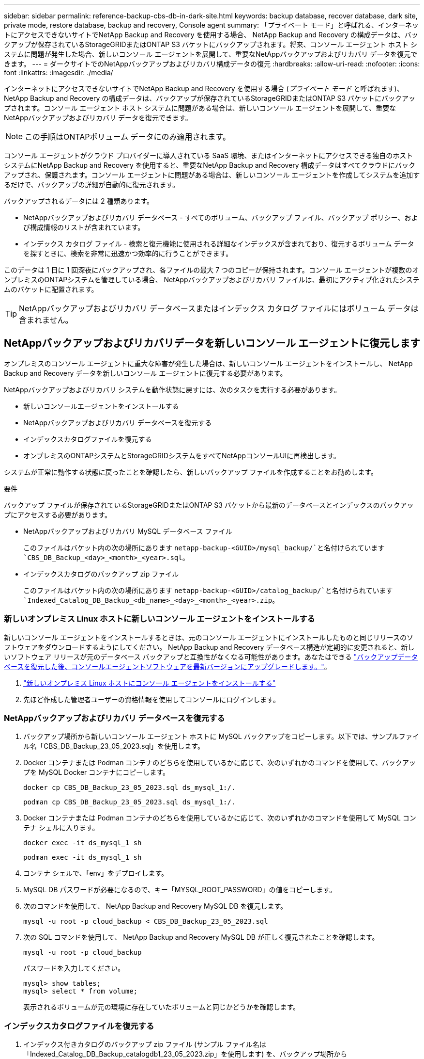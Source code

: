 ---
sidebar: sidebar 
permalink: reference-backup-cbs-db-in-dark-site.html 
keywords: backup database, recover database, dark site, private mode, restore database, backup and recovery, Console agent 
summary: 「プライベート モード」と呼ばれる、インターネットにアクセスできないサイトでNetApp Backup and Recovery を使用する場合、 NetApp Backup and Recovery の構成データは、バックアップが保存されているStorageGRIDまたはONTAP S3 バケットにバックアップされます。将来、コンソール エージェント ホスト システムに問題が発生した場合、新しいコンソール エージェントを展開して、重要なNetAppバックアップおよびリカバリ データを復元できます。 
---
= ダークサイトでのNetAppバックアップおよびリカバリ構成データの復元
:hardbreaks:
:allow-uri-read: 
:nofooter: 
:icons: font
:linkattrs: 
:imagesdir: ./media/


[role="lead"]
インターネットにアクセスできないサイトでNetApp Backup and Recovery を使用する場合 (_プライベート モード_ と呼ばれます)、 NetApp Backup and Recovery の構成データは、バックアップが保存されているStorageGRIDまたはONTAP S3 バケットにバックアップされます。コンソール エージェント ホスト システムに問題がある場合は、新しいコンソール エージェントを展開して、重要なNetAppバックアップおよびリカバリ データを復元できます。


NOTE: この手順はONTAPボリューム データにのみ適用されます。

コンソール エージェントがクラウド プロバイダーに導入されている SaaS 環境、またはインターネットにアクセスできる独自のホスト システムにNetApp Backup and Recovery を使用すると、重要なNetApp Backup and Recovery 構成データはすべてクラウドにバックアップされ、保護されます。コンソール エージェントに問題がある場合は、新しいコンソール エージェントを作成してシステムを追加するだけで、バックアップの詳細が自動的に復元されます。

バックアップされるデータには 2 種類あります。

* NetAppバックアップおよびリカバリ データベース - すべてのボリューム、バックアップ ファイル、バックアップ ポリシー、および構成情報のリストが含まれています。
* インデックス カタログ ファイル - 検索と復元機能に使用される詳細なインデックスが含まれており、復元するボリューム データを探すときに、検索を非常に迅速かつ効率的に行うことができます。


このデータは 1 日に 1 回深夜にバックアップされ、各ファイルの最大 7 つのコピーが保持されます。コンソール エージェントが複数のオンプレミスのONTAPシステムを管理している場合、 NetAppバックアップおよびリカバリ ファイルは、最初にアクティブ化されたシステムのバケットに配置されます。


TIP: NetAppバックアップおよびリカバリ データベースまたはインデックス カタログ ファイルにはボリューム データは含まれません。



== NetAppバックアップおよびリカバリデータを新しいコンソール エージェントに復元します

オンプレミスのコンソール エージェントに重大な障害が発生した場合は、新しいコンソール エージェントをインストールし、 NetApp Backup and Recovery データを新しいコンソール エージェントに復元する必要があります。

NetAppバックアップおよびリカバリ システムを動作状態に戻すには、次のタスクを実行する必要があります。

* 新しいコンソールエージェントをインストールする
* NetAppバックアップおよびリカバリ データベースを復元する
* インデックスカタログファイルを復元する
* オンプレミスのONTAPシステムとStorageGRIDシステムをすべてNetAppコンソールUIに再検出します。


システムが正常に動作する状態に戻ったことを確認したら、新しいバックアップ ファイルを作成することをお勧めします。

.要件
バックアップ ファイルが保存されているStorageGRIDまたはONTAP S3 バケットから最新のデータベースとインデックスのバックアップにアクセスする必要があります。

* NetAppバックアップおよびリカバリ MySQL データベース ファイル
+
このファイルはバケット内の次の場所にあります `netapp-backup-<GUID>/mysql_backup/`と名付けられています `CBS_DB_Backup_<day>_<month>_<year>.sql`。

* インデックスカタログのバックアップ zip ファイル
+
このファイルはバケット内の次の場所にあります `netapp-backup-<GUID>/catalog_backup/`と名付けられています `Indexed_Catalog_DB_Backup_<db_name>_<day>_<month>_<year>.zip`。





=== 新しいオンプレミス Linux ホストに新しいコンソール エージェントをインストールする

新しいコンソール エージェントをインストールするときは、元のコンソール エージェントにインストールしたものと同じリリースのソフトウェアをダウンロードするようにしてください。 NetApp Backup and Recovery データベース構造が定期的に変更されると、新しいソフトウェア リリースが元のデータベース バックアップと互換性がなくなる可能性があります。あなたはできる https://docs.netapp.com/us-en/console-setup-admin/task-upgrade-connector.html["バックアップデータベースを復元した後、コンソールエージェントソフトウェアを最新バージョンにアップグレードします。"^]。

. https://docs.netapp.com/us-en/console-setup-admin/task-quick-start-private-mode.html["新しいオンプレミス Linux ホストにコンソール エージェントをインストールする"^]
. 先ほど作成した管理者ユーザーの資格情報を使用してコンソールにログインします。




=== NetAppバックアップおよびリカバリ データベースを復元する

. バックアップ場所から新しいコンソール エージェント ホストに MySQL バックアップをコピーします。以下では、サンプルファイル名「CBS_DB_Backup_23_05_2023.sql」を使用します。
. Docker コンテナまたは Podman コンテナのどちらを使用しているかに応じて、次のいずれかのコマンドを使用して、バックアップを MySQL Docker コンテナにコピーします。
+
[source, cli]
----
docker cp CBS_DB_Backup_23_05_2023.sql ds_mysql_1:/.
----
+
[source, cli]
----
podman cp CBS_DB_Backup_23_05_2023.sql ds_mysql_1:/.
----
. Docker コンテナまたは Podman コンテナのどちらを使用しているかに応じて、次のいずれかのコマンドを使用して MySQL コンテナ シェルに入ります。
+
[source, cli]
----
docker exec -it ds_mysql_1 sh
----
+
[source, cli]
----
podman exec -it ds_mysql_1 sh
----
. コンテナ シェルで、「env」をデプロイします。
. MySQL DB パスワードが必要になるので、キー「MYSQL_ROOT_PASSWORD」の値をコピーします。
. 次のコマンドを使用して、 NetApp Backup and Recovery MySQL DB を復元します。
+
[source, cli]
----
mysql -u root -p cloud_backup < CBS_DB_Backup_23_05_2023.sql
----
. 次の SQL コマンドを使用して、 NetApp Backup and Recovery MySQL DB が正しく復元されたことを確認します。
+
[source, cli]
----
mysql -u root -p cloud_backup
----
+
パスワードを入力してください。

+
[source, cli]
----
mysql> show tables;
mysql> select * from volume;
----
+
表示されるボリュームが元の環境に存在していたボリュームと同じかどうかを確認します。





=== インデックスカタログファイルを復元する

. インデックス付きカタログのバックアップ zip ファイル (サンプル ファイル名は「Indexed_Catalog_DB_Backup_catalogdb1_23_05_2023.zip」を使用します) を、バックアップ場所から「/opt/application/netapp/cbs」フォルダー内の新しいコンソール エージェント ホストにコピーします。
. 次のコマンドを使用して、「Indexed_Catalog_DB_Backup_catalogdb1_23_05_2023.zip」ファイルを解凍します。
+
[source, cli]
----
unzip Indexed_Catalog_DB_Backup_catalogdb1_23_05_2023.zip -d catalogdb1
----
. *ls* コマンドを実行して、フォルダー「catalogdb1」が作成され、その下にサブフォルダー「changes」と「snapshots」が作成されていることを確認します。




=== ONTAPクラスタとStorageGRIDシステムを発見

. https://docs.netapp.com/us-en/storage-management-ontap-onprem/task-discovering-ontap.html#discover-clusters-using-a-connector["オンプレミスのONTAPシステムをすべて見る"^]以前の環境で利用可能でした。これには、S3 サーバーとして使用したONTAPシステムが含まれます。
. https://docs.netapp.com/us-en/storage-management-storagegrid/task-discover-storagegrid.html["StorageGRIDシステムを発見"^] 。




=== StorageGRID環境の詳細を設定する

元のコンソールエージェントセットアップで設定されたとおりに、 ONTAPシステムに関連付けられたStorageGRIDシステムの詳細を追加します。 https://docs.netapp.com/us-en/console-automation/index.html["NetAppコンソール API"^] 。

次の情報は、 NetAppコンソール 3.9.xx 以降のプライベート モード インストールに適用されます。古いバージョンの場合は、次の手順に従います。 https://community.netapp.com/t5/Tech-ONTAP-Blogs/DarkSite-Cloud-Backup-MySQL-and-Indexed-Catalog-Backup-and-Restore/ba-p/440800["DarkSite クラウドバックアップ: MySQL とインデックスカタログのバックアップと復元"^] 。

StorageGRIDにデータをバックアップするシステムごとにこれらの手順を実行する必要があります。

. 次の oauth/token API を使用して認証トークンを抽出します。
+
[source, http]
----
curl 'http://10.193.192.202/oauth/token' -X POST -H 'Accept: application/json' -H 'Accept-Language: en-US,en;q=0.5' -H 'Accept-Encoding: gzip, deflate' -H 'Content-Type: application/json' -d '{"username":"admin@netapp.com","password":"Netapp@123","grant_type":"password"}
> '
----
+
IP アドレス、ユーザー名、パスワードはカスタム値ですが、アカウント名はカスタム値ではありません。アカウント名は常に「account-DARKSITE1」になります。また、ユーザー名には電子メール形式の名前を使用する必要があります。

+
この API は次のような応答を返します。認証トークンは以下のように取得できます。

+
[source, text]
----
{"expires_in":21600,"access_token":"eyJhbGciOiJSUzI1NiIsInR5cCI6IkpXVCIsImtpZCI6IjJlMGFiZjRiIn0eyJzdWIiOiJvY2NtYXV0aHwxIiwiYXVkIjpbImh0dHBzOi8vYXBpLmNsb3VkLm5ldGFwcC5jb20iXSwiaHR0cDovL2Nsb3VkLm5ldGFwcC5jb20vZnVsbF9uYW1lIjoiYWRtaW4iLCJodHRwOi8vY2xvdWQubmV0YXBwLmNvbS9lbWFpbCI6ImFkbWluQG5ldGFwcC5jb20iLCJzY29wZSI6Im9wZW5pZCBwcm9maWxlIiwiaWF0IjoxNjcyNzM2MDIzLCJleHAiOjE2NzI3NTc2MjMsImlzcyI6Imh0dHA6Ly9vY2NtYXV0aDo4NDIwLyJ9CJtRpRDY23PokyLg1if67bmgnMcYxdCvBOY-ZUYWzhrWbbY_hqUH4T-114v_pNDsPyNDyWqHaKizThdjjHYHxm56vTz_Vdn4NqjaBDPwN9KAnC6Z88WA1cJ4WRQqj5ykODNDmrv5At_f9HHp0-xVMyHqywZ4nNFalMvAh4xESc5jfoKOZc-IOQdWm4F4LHpMzs4qFzCYthTuSKLYtqSTUrZB81-o-ipvrOqSo1iwIeHXZJJV-UsWun9daNgiYd_wX-4WWJViGEnDzzwOKfUoUoe1Fg3ch--7JFkFl-rrXDOjk1sUMumN3WHV9usp1PgBE5HAcJPrEBm0ValSZcUbiA"}
----
. tenancy/external/resource API を使用して、システム ID と X-Agent-Id を抽出します。
+
[source, http]
----
curl -X GET http://10.193.192.202/tenancy/external/resource?account=account-DARKSITE1 -H 'accept: application/json' -H 'authorization: Bearer eyJhbGciOiJSUzI1NiIsInR5cCI6IkpXVCIsImtpZCI6IjJlMGFiZjRiIn0eyJzdWIiOiJvY2NtYXV0aHwxIiwiYXVkIjpbImh0dHBzOi8vYXBpLmNsb3VkLm5ldGFwcC5jb20iXSwiaHR0cDovL2Nsb3VkLm5ldGFwcC5jb20vZnVsbF9uYW1lIjoiYWRtaW4iLCJodHRwOi8vY2xvdWQubmV0YXBwLmNvbS9lbWFpbCI6ImFkbWluQG5ldGFwcC5jb20iLCJzY29wZSI6Im9wZW5pZCBwcm9maWxlIiwiaWF0IjoxNjcyNzIyNzEzLCJleHAiOjE2NzI3NDQzMTMsImlzcyI6Imh0dHA6Ly9vY2NtYXV0aDo4NDIwLyJ9X_cQF8xttD0-S7sU2uph2cdu_kN-fLWpdJJX98HODwPpVUitLcxV28_sQhuopjWobozPelNISf7KvMqcoXc5kLDyX-yE0fH9gr4XgkdswjWcNvw2rRkFzjHpWrETgfqAMkZcAukV4DHuxogHWh6-DggB1NgPZT8A_szHinud5W0HJ9c4AaT0zC-sp81GaqMahPf0KcFVyjbBL4krOewgKHGFo_7ma_4mF39B1LCj7Vc2XvUd0wCaJvDMjwp19-KbZqmmBX9vDnYp7SSxC1hHJRDStcFgJLdJHtowweNH2829KsjEGBTTcBdO8SvIDtctNH_GAxwSgMT3zUfwaOimPw'
----
+
この API は次のような応答を返します。「resourceIdentifier」の下の値は _WorkingEnvironment Id_ を示し、「agentId」の下の値は _x-agent-id_ を示します。

. システムに関連付けられているStorageGRIDシステムの詳細を使用して、 NetApp Backup and Recovery データベースを更新します。以下に示すように、 StorageGRIDの完全修飾ドメイン名と、アクセス キーおよびストレージ キーを必ず入力してください。
+
[source, http]
----
curl -X POST 'http://10.193.192.202/account/account-DARKSITE1/providers/cloudmanager_cbs/api/v1/sg/credentials/working-environment/OnPremWorkingEnvironment-pMtZND0M' \
> --header 'authorization: Bearer eyJhbGciOiJSUzI1NiIsInR5cCI6IkpXVCIsImtpZCI6IjJlMGFiZjRiIn0eyJzdWIiOiJvY2NtYXV0aHwxIiwiYXVkIjpbImh0dHBzOi8vYXBpLmNsb3VkLm5ldGFwcC5jb20iXSwiaHR0cDovL2Nsb3VkLm5ldGFwcC5jb20vZnVsbF9uYW1lIjoiYWRtaW4iLCJodHRwOi8vY2xvdWQubmV0YXBwLmNvbS9lbWFpbCI6ImFkbWluQG5ldGFwcC5jb20iLCJzY29wZSI6Im9wZW5pZCBwcm9maWxlIiwiaWF0IjoxNjcyNzIyNzEzLCJleHAiOjE2NzI3NDQzMTMsImlzcyI6Imh0dHA6Ly9vY2NtYXV0aDo4NDIwLyJ9X_cQF8xttD0-S7sU2uph2cdu_kN-fLWpdJJX98HODwPpVUitLcxV28_sQhuopjWobozPelNISf7KvMqcoXc5kLDyX-yE0fH9gr4XgkdswjWcNvw2rRkFzjHpWrETgfqAMkZcAukV4DHuxogHWh6-DggB1NgPZT8A_szHinud5W0HJ9c4AaT0zC-sp81GaqMahPf0KcFVyjbBL4krOewgKHGFo_7ma_4mF39B1LCj7Vc2XvUd0wCaJvDMjwp19-KbZqmmBX9vDnYp7SSxC1hHJRDStcFgJLdJHtowweNH2829KsjEGBTTcBdO8SvIDtctNH_GAxwSgMT3zUfwaOimPw' \
> --header 'x-agent-id: vB_1xShPpBtUosjD7wfBlLIhqDgIPA0wclients' \
> -d '
> { "storage-server" : "sr630ip15.rtp.eng.netapp.com:10443", "access-key": "2ZMYOAVAS5E70MCNH9", "secret-password": "uk/6ikd4LjlXQOFnzSzP/T0zR4ZQlG0w1xgWsB" }'
----




=== NetAppバックアップおよびリカバリ設定を確認する

. 各ONTAPシステムを選択し、右側のパネルのバックアップおよびリカバリ サービスの横にある [*バックアップの表示*] をクリックします。
+
ボリュームに対して作成されたすべてのバックアップを表示できるはずです。

. 復元ダッシュボードの「検索と復元」セクションで、「*インデックス設定*」をクリックします。
+
以前にインデックスカタログが有効になっていたシステムが有効なままであることを確認します。

. 「検索と復元」ページから、いくつかのカタログ検索を実行して、インデックス付きカタログの復元が正常に完了したことを確認します。


